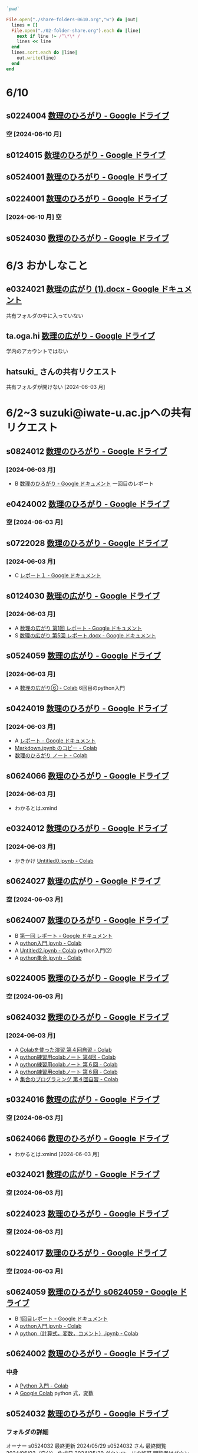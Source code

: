 #+startup: indent show2levels
#+title:
#+author masayuki

#+begin_src ruby :session *ruby* :tangle folder-share.rb 

`pwd`

#+end_src

#+RESULTS:
: /System/Volumes/Data/nas/home/masayuki/COMM/Lects/mathematics/lect-2024/reports 

#+begin_src ruby :session *ruby* :tangle folder-share.rb :results output
File.open("./share-folders-0610.org","w") do |out|
  lines = []
  File.open("./02-folder-share.org").each do |line|
    next if line !~ /^\*\* /
    lines << line
  end
  lines.sort.each do |line|
    out.write(line)
  end
end

#+end_src

#+RESULTS:

* 6/10

** s0224004 [[https://drive.google.com/drive/u/1/folders/1QywRdIiEc5ylV7DFeD4QGKD8PhTpDqmu][数理のひろがり - Google ドライブ]] 

*** 空 [2024-06-10 月]

** s0124015 [[https://drive.google.com/drive/u/1/folders/1MyqnF6KH97DekDFCIN2ml3wzrCvlI5LL][数理のひろがり - Google ドライブ]] 

** s0524001 [[https://drive.google.com/drive/u/1/folders/1DEE1itrB3Jr6vs70KvGpIPgeS6YAy99z][数理のひろがり - Google ドライブ]] 

** s0224001 [[https://drive.google.com/drive/u/1/folders/1A-VdK1Nvbrj-vv4wbRw6W_GbuzF1CqrP][数理のひろがり - Google ドライブ]] 

*** [2024-06-10 月] 空

** s0524030 [[https://drive.google.com/drive/u/1/folders/14_LegwVYjbyT3mR83IW-UYOUlY1a9Wsb][数理のひろがり - Google ドライブ]]


* 6/3 おかしなこと

** e0324021 [[https://docs.google.com/document/d/14zxcPySMg0V5ZVFcAAiIqp-WD4lIKf9Q/edit][数理の広がり (1).docx - Google ドキュメント]]
  共有フォルダの中に入っていない

**   ta.oga.hi [[https://drive.google.com/drive/u/1/folders/1FsKptVTPpMqzCSCMYhzx4-v_NDNQDC-4][数理の広がり - Google ドライブ]]
学内のアカウントではない

** hatsuki_ さんの共有リクエスト
共有フォルダが開けない [2024-06-03 月]

  
* 6/2~3 suzuki@iwate-u.ac.jpへの共有リクエスト

** s0824012 [[https://drive.google.com/drive/u/1/folders/19_MUK5KW0M39PMct2DZo69lpPh19XJ7U][数理のひろがり - Google ドライブ]]

*** [2024-06-03 月]
- B [[https://docs.google.com/document/d/1WxJAh3Tn-MNc7CGFdTPqSA2JA9vLPagSDkQZ_Rs4-k8/edit][数理のひろがり - Google ドキュメント]] 一回目のレポート

** e0424002 [[https://drive.google.com/drive/u/1/folders/1OsFl-UEnglBx8cqm2xeQcxCW8ktZiRLq][数理のひろがり - Google ドライブ]] 

*** 空 [2024-06-03 月] 

** s0722028 [[https://drive.google.com/drive/u/1/folders/1N4Y9l2BJpUMbYIV4cGsd8e9WXiF7gmfj][数理のひろがり - Google ドライブ]] 

*** [2024-06-03 月]
- C [[https://docs.google.com/document/d/1TXpRisqvqn2c9-AbOQODQrKK4SnP3PhBebi_HMIEaHw/edit][レポート１ - Google ドキュメント]]

** s0124030 [[https://drive.google.com/drive/u/1/folders/12NKlft0QIX2j4_Xvq1jBu_acZZqx4naz][数理の広がり - Google ドライブ]] 

*** [2024-06-03 月]
- A [[https://docs.google.com/document/d/1rP1x7oHLzquXf19bqNT2NP8nT9j0EL3oWLCGa4s_BF8/edit][数理の広がり 第1回 レポート - Google ドキュメント]]
- S [[https://docs.google.com/document/d/12OEyysu1CBZj5waNnLSLIT8wrrQpU1Ti/edit][数理の広がり 第5回 レポート.docx - Google ドキュメント]]

** s0524059 [[https://drive.google.com/drive/u/1/folders/1tXM_ooL2vFysjFM5FnZE6JjWuXeM_jgH][数理の広がり - Google ドライブ]] 

*** [2024-06-03 月]
- A [[https://colab.research.google.com/drive/1xJeZQNRVn50zInRBJAS3NHE3-sHP99BL?authuser=1][数理の広がり⑥ - Colab]] 6回目のpython入門

** s0424019 [[https://drive.google.com/drive/u/1/folders/1oIMQL_Gu8R5IKTDz2uMCnEL6D9Cm78FR][数理のひろがり - Google ドライブ]] 

*** [2024-06-03 月]
- A [[https://docs.google.com/document/d/14MBwMj4_GrNskV2Vkr9Xe0S3lXtwQ39cw_O1z-KpFRg/edit#heading=h.vydniszftb1n][レポート - Google ドキュメント]]
- [[https://colab.research.google.com/drive/1oJAAyYmM6MiQIzGJtvXLqKcf9xK0eqG1?authuser=1][Markdown.ipynb のコピー - Colab]]
- [[https://colab.research.google.com/drive/1eHJNjRYiB9r6hIxlWCvud5UgVkqW1KzB?authuser=1][数理のひろがり ノート - Colab]] 


** s0624066 [[https://drive.google.com/drive/u/1/folders/1C-0EGnLApVL9wvzKSZMV_feg6JQaqTwL][数理のひろがり - Google ドライブ]]

*** [2024-06-03 月]
- わかるとは.xmind
  
** e0324012 [[https://drive.google.com/drive/u/1/folders/1oAJ5vECQuCUD2yOd0IJisujiyJk-U_K_][数理のひろがり - Google ドライブ]] 

*** [2024-06-03 月]
- かきかけ [[https://colab.research.google.com/drive/14wrfi-AC6FWoJ6L74vv5T6spGoE_sPN4?authuser=1][Untitled0.ipynb - Colab]]
  
** s0624027 [[https://drive.google.com/drive/u/1/folders/1STBndKIB88AxLuW0aI809HgNYMKYiROv][数理の広がり - Google ドライブ]] 

*** 空 [2024-06-03 月]

** s0624007 [[https://drive.google.com/drive/u/1/folders/1eFlhWW8G3RwzIhdO3YQ5PBymnGyZbYj9][数理のひろがり - Google ドライブ]] 
- B [[https://docs.google.com/document/d/1-IwgzE5FAJUiE4AuUv9xh_zQtj8XpZFA0JPnvzbfRb8/edit][第一回 レポート - Google ドキュメント]]
- A [[https://colab.research.google.com/drive/1gubMtLY6l591TxwwfhKkrYFhe8VGwcW3?authuser=1][python入門.ipynb - Colab]]
- A [[https://colab.research.google.com/drive/1WkwXRCzmGH-kJBa7LnYOedi192DDzKhy?authuser=1][Untitled2.ipynb - Colab]] python入門(2)
- A [[https://colab.research.google.com/drive/1co6ZiI0bxl6Ox7P2el7kA1DTaZSW849l?authuser=1][python集合.ipynb - Colab]]
  

** s0224005 [[https://drive.google.com/drive/u/1/folders/1ghNL_2_4iCmCDVK3ohoZLKfG_572-r8m][数理のひろがり - Google ドライブ]] 
*** 空 [2024-06-03 月] 



** s0624032 [[https://drive.google.com/drive/u/1/folders/1VxHaYXfA-s0lvUWG04SwWffrhdA5vA20][数理のひろがり - Google ドライブ]] 

*** [2024-06-03 月]
- A [[https://colab.research.google.com/drive/16SkqLNg7-OMruryG3yJpbmBjNfj_HMUa?authuser=1][Colabを使った演習 第４回自習 - Colab]]
- A [[https://colab.research.google.com/drive/13CGIwO3j-GuBFaTUSLcSP9sc8Zw-5IJ2?authuser=1][python練習用colabノート 第4回 - Colab]]
- A [[https://colab.research.google.com/drive/1SxNsX30bBnwc97xDqmqDCg9tQiMBWf5I?authuser=1][python練習用colabノート 第６回 - Colab]]
- A [[https://colab.research.google.com/drive/1SxNsX30bBnwc97xDqmqDCg9tQiMBWf5I?authuser=1][python練習用colabノート 第６回 - Colab]]
- A [[https://colab.research.google.com/drive/17ZK8ZUrjo7Saz9FbJDPZ5Tgz6yLjked1?authuser=1][集合のプログラミング 第４回自習 - Colab]]
  

** s0324016 [[https://drive.google.com/drive/u/1/folders/1RRxkADW-wfwVG7GTlUx7Y1Je-zl5VkO-][数理の広がり - Google ドライブ]] 
*** 空 [2024-06-03 月] 

** s0624066 [[https://drive.google.com/drive/u/1/folders/1C-0EGnLApVL9wvzKSZMV_feg6JQaqTwL][数理のひろがり - Google ドライブ]] 

- わかるとは.xmind [2024-06-03 月]
  
** e0324021 [[https://drive.google.com/drive/u/1/folders/1wR1-8oLaxiri_iUwvgcjdS_JYX4dgwwK][数理の広がり - Google ドライブ]] 
*** 空 [2024-06-03 月] 
** s0224023 [[https://drive.google.com/drive/u/1/folders/14w1mUfxYBCVLawbYTkuSTJvo247a4jsg][数理のひろがり - Google ドライブ]] 
*** 空 [2024-06-03 月] 
** s0224017 [[https://drive.google.com/drive/u/1/folders/19WnAAkSypL-x4saW8Y_HPfF4pbTR0GuB][数理のひろがり - Google ドライブ]] 
*** 空 [2024-06-03 月] 

** s0624059 [[https://drive.google.com/drive/u/1/folders/1FQaByixI04wN-P_SpgQzHHgr2ck9Mnt7][数理のひろがり s0624059 - Google ドライブ]] 
- B [[https://docs.google.com/document/d/10UBGGWdXmr-gHZKUQZyFUru_dY4OYNM8Pqfmsqfrp9U/edit][1回目レポート - Google ドキュメント]]
- A [[https://colab.research.google.com/drive/1kA-nuu7cln_SjaFYWntwpOaf-69Ez1tM?authuser=1][python入門.ipynb - Colab]]
- A [[https://colab.research.google.com/drive/1XQ65ge7f-v4eyW9jzKb7BBBZPW3WiVPr?authuser=1][python（計算式，変数，コメント）.ipynb - Colab]]

** s0624002 [[https://drive.google.com/drive/u/1/folders/17hU-WWi6zXtF4jTh-VWuhckGZCUpt8UL][数理のひろがり - Google ドライブ]] 

*** 中身
- A [[https://colab.research.google.com/drive/1lDrzDYgcYDtucMVjWT0Bt4_cQVPM28yi?authuser=1][Python 入門 - Colab]] 
- A [[https://colab.research.google.com/drive/12mSSZlTzgVr0bWxE8TVSx73BIBE4mRSH?authuser=1][Google Colab]] python 式，変数
  
  
** s0524032 [[https://drive.google.com/drive/u/1/folders/1SMS2fvtiumibAHN_D2GoiOIPS3HFomtK][数理のひろがり - Google ドライブ]] 

*** フォルダの詳細
オーナー s0524032
最終更新 2024/05/29 s0524032 さん
最終閲覧 2024/06/02（自分）
作成日 2024/05/29
ダウンロードの許可 閲覧者はダウンロード可

*** 中身
- B [[https://docs.google.com/document/d/13-y258BZPWjwznXFpLJ3hdBpVI7P0SzFfwatWKdOpl8/edit][数理のひろがり １ - Google ドキュメント]] 
  

** s0824051 [[https://drive.google.com/drive/u/1/folders/1rV_CNstY0GZooMv0trvGyHfnT04gDpjr][数理の広がり - Google ドライブ]] 

*** フォルダの詳細
オーナー s0824051
最終更新 2024/05/29 s0824051 さん
最終閲覧 2024/06/02（自分）
作成日 2024/05/29
ダウンロードの許可 閲覧者はダウンロード可

*** 中身
- A [[https://docs.google.com/document/d/1cl0Aubfh4c5oJzZlZxoyk8OeQ_AEQWYg8ijEvRAVGY8/edit][０１ レポート - Google ドキュメント]]
- https://drive.google.com/open?id=1oN-dJIyWWiF4NnJsp4wyuCr3F2bFbs2M&usp=drive_copy
- https://drive.google.com/open?id=1o6hH6Fpas7ZIVlbCtXlfQOpwbhEONYAa&usp=drive_copy
- https://drive.google.com/open?id=1Nlp-S0aBpCQHIdmrDX_tqy2aFacVmIiu&usp=drive_copy
- https://drive.google.com/open?id=144WvTCBiygSyXpZXSyKI-KoT3YeUPNsQ&usp=drive_copy

** s0524033 [[https://drive.google.com/drive/u/1/folders/1Mlkit0bCdLGlmGgFcypbBqrhfAkNlS6I][数理のひろがり - Google ドライブ]] 

*** フォルダの詳細
オーナー s0524033
最終更新 2024/05/29 s0524033 さん
最終閲覧 2024/06/02（自分）
作成日 2024/05/22
ダウンロードの許可 閲覧者はダウンロード可

*** 中身
- .JPG https://drive.google.com/file/d/14-2p5ie4_UqtMLwwapJ9JcZj6jajO6ac/view?usp=drive_link
  論理のノートの写真

** s0524005 [[https://drive.google.com/drive/u/1/folders/1r4Ac-yCTfo4Gt-QKFz6Ct-XfzI39RvPY][数理の広がり - Google ドライブ]] 

*** フォルダの詳細
オーナー s0524005
最終更新 2024/05/29 s0524005 さん
最終閲覧 2024/06/02（自分）
作成日 2024/05/29
ダウンロードの許可 閲覧者はダウンロード可

*** 中身
- 手書きノートの写真，ななめって読めない
  

** h0119075 [[https://drive.google.com/drive/u/1/folders/1w9AkQ_WZFu-K2UZ5UFzDbjeN8KfIN8va][数理のひろがり - Google ドライブ]] 

*** フォルダの詳細
オーナー h0119075
最終更新 2024/05/29 h0119075 さん
最終閲覧 2024/06/02（自分）
作成日 2024/05/22
ダウンロードの許可 閲覧者はダウンロード可

*** 中身
- python集合
- python入門

** s0624063 [[https://drive.google.com/drive/u/1/folders/140nu5IznK6OLlTv0gEJl8MzvHjZoH9B0][数理のひろがり - Google ドライブ]] 

*** フォルダの詳細
オーナー s0624063
最終更新 2024/05/29 s0624063 さん
最終閲覧 2024/06/02（自分）
作成日 2024/05/22

*** 中身
からっぽ




* 5/27 suzuki@iwate-u.ac.jpへの共有リクエスト
** e0424001 [[https://drive.google.com/drive/u/1/folders/1CsMyMkhf4LQBaZthLz1E4FnN0Ltmt5Bq][数理のひろがり - Google ドライブ]] - [2024-05-27 月]
オーナー e0424001
最終更新 2024/05/23 e0424001 さん
最終閲覧 2024/05/27（自分）
作成日 2024/05/23
ダウンロードの許可 閲覧者はダウンロード可
*** 中身
からっぽ

** s0624059 [[https://drive.google.com/drive/u/1/folders/1FQaByixI04wN-P_SpgQzHHgr2ck9Mnt7][数理のひろがり - Google ドライブ]] [2024-05-27 月]

*** フォルダの詳細
オーナー s0624059
最終更新 2024/05/22 s0624059 さん
最終閲覧 2024/05/27（自分）
作成日 2024/05/22
ダウンロードの許可 閲覧者はダウンロード可
説明 読み取り専用
0/25,000 文字

*** 中身
[[https://docs.google.com/document/d/10UBGGWdXmr-gHZKUQZyFUru_dY4OYNM8Pqfmsqfrp9U/edit][1回目レポート - Google ドキュメント]] [2024-05-27 月]
評価 C [2024-05-27 月]

** s0824019 [[https://drive.google.com/drive/u/1/folders/14gNATSvL2k8eyXEVV5m3L1vZEn91MXeV][数理の広がり - Google ドライブ]]

*** フォルダの詳細
種類 Google ドライブ フォルダ
オーナー s0824019
最終更新 2024/05/22 s0824019 さん
最終閲覧 2024/05/27（自分）
作成日 2024/05/22
ダウンロードの許可 閲覧者はダウンロード可

*** 内容
からっぽ

** s0524044 [[https://drive.google.com/drive/u/1/folders/1ApO40OB8MxRT9C0trWimDMIcZDlKr4pO][数理のひろがりs0524044 - Google ドライブ]]

*** フォルダの詳細
オーナー s0524044
最終更新 2024/05/22 s0524044 さん
最終閲覧 2024/05/27（自分）
作成日 2024/05/21
ダウンロードの許可 閲覧者はダウンロード可

*** 内容
- A [[https://docs.google.com/document/d/1lVC_7yB53rlUZ2dw414oBsBWh29UrNDhe2VcYlvSWaY/edit#heading=h.sd5edbacbhu2][s0524044レポート課題一回目（提出済） - Google ドキュメント]] 
- S [[https://docs.google.com/document/d/17lm17I0q20PFr_rQJyQ8TzFYOSutIFReyTzCJlzo2Xk/edit#heading=h.6wug03o13g1d][集合と関係・順序まとめノート（未完成） - Google ドキュメント]]
- ? [[https://colab.research.google.com/drive/1mEMffGwGdbd5WmqI34lhQHJ9IwpRbMIq?authuser=1][Phython入門（未完成）.ipynb - Colab]]
  まだ始まり
  


** s0324030 [[https://drive.google.com/drive/u/1/folders/1Hqs_EPV6YNgwpNyZgov6mBZWI6cmNcsi][数理のひろがり - Google ドライブ]]

*** フォルダの詳細
オーナー s0324030
最終更新 2024/05/22 s0324030 さん
最終閲覧 2024/05/27（自分）
作成日 2024/05/22
ダウンロードの許可 閲覧者はダウンロード可

*** 内容
[2024-05-27 月] カラッポ

** s0624062 [[https://drive.google.com/file/d/1sZ-Tnh6YZyi8Gwo0lN55ap8OF9x2-OtV/view?ts=664db43a][数理の広がり４～理解～.xmind - Google ドライブ]]
[2024-05-27 月]
mindmap

** s0124057 [[https://drive.google.com/drive/u/1/folders/1y6CAH5yNv_i0lyi_eonxhGCr12HROHtk][数理のひろがり レポート提出 - Google ドライブ]]

*** フォルダの詳細
オーナー s0124057
最終更新 2024/05/22 s0124057 さん
最終閲覧 2024/05/27（自分）
作成日 2024/05/22
ダウンロードの許可 閲覧者はダウンロード可

*** 内容
- 評価c 雛形のみ [[https://docs.google.com/document/d/1SugwZaqIkNw6jB_rngoJmLXUWnFmozOQAVnE9pBO964/edit][レポート - Google ドキュメント]]
  
** s0524069 [[https://drive.google.com/drive/u/1/folders/1d4wtwFo9YdfjfnRN3S7uA3xBuxRzMEzy][数理の広がり - Google ドライブ]]

*** フォルダの詳細
オーナー s0524069
最終更新 2024/05/22 s0524069 さん
最終閲覧 2024/05/27（自分）
作成日 2024/05/15
ダウンロードの許可 閲覧者はダウンロード可

*** 内容
レポート1はここにはない
- a [[https://drive.google.com/open?id=1n2Sm2TXWDjy6kCGMGzQqSRbSyhdlfFEG&usp=drive_copy][python  練習]]
- c [[https://drive.google.com/open?id=1AxlpqRjC3ZQsXyABzF-XvwtRTcKPTRdB&usp=drive_copy][集合]] 集合のpythonProgramming 

** e0122013 [[https://drive.google.com/drive/u/1/folders/1-73XRRHVOfrCIoA9xU0LTz8LodcY7qlW][数理のひろがり - Google ドライブ]]

*** フォルダの詳細
オーナー e0122013
最終更新 2024/05/22 e0122013 さん
最終閲覧 2024/05/27（自分）
作成日 2024/05/22
ダウンロードの許可 閲覧者はダウンロード可

*** 内容

**** 05/22
- b わかるとは.xmind 
- b [[https://docs.google.com/document/d/15mR8qyWj6AZL_E5uPd-JYp6AGSGn28d0QOkj6TE-lEU/edit][数理のひろがり５ - Google ドキュメント]]
  
** s0624041 [[https://drive.google.com/drive/u/1/folders/1SfONqiAKm4onAKTiyyXVlCZb8rbq6xoO][数理のひろがり - Google ドライブ]]

*** フォルダの詳細
オーナー s0624041
最終更新 2024/05/22 s0624041 さん
最終閲覧 2024/05/27（自分）
作成日 2024/05/22
ダウンロードの許可 閲覧者はダウンロード可

*** 内容
- c  [[https://docs.google.com/document/d/1dnuL4gVctZcV63ipuXshVIp11TxVa-bGCBDThnTYsaU/edit][数理のひろがり レポート - Google ドキュメント]]

** s0524001 [[https://drive.google.com/drive/u/1/folders/1DEE1itrB3Jr6vs70KvGpIPgeS6YAy99z][数理のひろがり - Google ドライブ]]

*** フォルダの詳細
オーナー s0524001
最終更新 2024/05/22 s0524001 さん
最終閲覧 2024/05/28（自分）
作成日 2024/05/22
ダウンロードの許可 閲覧者はダウンロード可

*** 内容
からっぽ [2024-05-28 火]

** s0124051 [[https://drive.google.com/drive/u/1/folders/1P2g7NDm5aOvC460eRHptdnbtW-69EAMd][数理の広がり - Google ドライブ]]

*** フォルダの詳細
オーナー s0124051
最終更新 2024/05/22 s0124051 さん
最終閲覧 2024/05/28（自分）
作成日 2024/05/22
ダウンロードの許可 閲覧者はダウンロード可

*** 内容 [2024-05-28 火]
- わかる.xmind
- レポート2.pdf 関係，順序，束までまとめてある 評価A
  
** s0524032 [[https://mail.google.com/mail/u/1/#inbox/FMfcgzGxTPDqWMpXdTZTcjSFmlxkgDnF][共有されたドキュメント: 「数理のひろがり １」 - suzuki@iwate-u.ac.jp - 国立大学法人岩手大学 メール]]

**   hatsuki [[https://mail.google.com/mail/u/1/#inbox/FMfcgzGxTPDqWFzpnNCbxZhwgwLblgbV][共有されたドキュメント: 「無題のドキュメント」 - suzuki@iwate-u.ac.jp - 国立大学法人岩手大学 メール]]
** s0624059 [[https://docs.google.com/document/d/10UBGGWdXmr-gHZKUQZyFUru_dY4OYNM8Pqfmsqfrp9U/edit][1回目レポート - Google ドキュメント]]
** s0624007 [[https://docs.google.com/document/d/1-IwgzE5FAJUiE4AuUv9xh_zQtj8XpZFA0JPnvzbfRb8/edit][数理の広がり - Google ドキュメント]]
** s0524061 [[https://drive.google.com/drive/u/1/folders/1c5CZ0ulQcMIVfP4AgbOq4n2iQCrNKVYt][数理の広がり s0524061 - Google ドライブ]]
*** フォルダの詳細
オーナー s0524061
最終更新 2024/05/21 s0524061 さん
最終閲覧 2024/05/28（自分）
作成日 2024/05/15
ダウンロードの許可 閲覧者はダウンロード可
*** 内容 5/15 S
- https://drive.google.com/open?id=1CYvo9bl45PTMCiJ9YnJfit8FJKK1GPAa&usp=drive_copy
- https://drive.google.com/open?id=1flvoVjSC08ylkIVH9Mbq-rhqbCWFLUYC&usp=drive_copy
- https://drive.google.com/open?id=1IDGr3CNCA2fKSB1HieenxX55JANY7K6C&usp=drive_copy
* 5/21 共有アイテムから
** s0524061 [[https://drive.google.com/drive/u/1/folders/1c5CZ0ulQcMIVfP4AgbOq4n2iQCrNKVYt][数理の広がり s0524061 - Google ドライブ]]

https://drive.google.com/open?id=1c5CZ0ulQcMIVfP4AgbOq4n2iQCrNKVYt&usp=drive_copy

** s0324032 [[https://drive.google.com/drive/u/1/folders/1E-Il1qkRdfshZH8Baa9eVi8elyESjPmt][数理のひろがり - Google ドライブ]] 
https://drive.google.com/open?id=1E-Il1qkRdfshZH8Baa9eVi8elyESjPmt&usp=drive_copy

** s0624008 [[https://drive.google.com/drive/u/1/folders/1GsqTh0gAehDNwUg3ncf1gfrmPNyQHz-l][数理のひろがり - Google ドライブ]]
https://drive.google.com/open?id=1GsqTh0gAehDNwUg3ncf1gfrmPNyQHz-l&usp=drive_copy

*** フォルダの詳細
種類 
Google ドライブ フォルダ
オーナー 
s0624008
最終更新 
2024/05/22 s0624008 さん
最終閲覧 
2024/05/27（自分）
作成日 
2024/05/17
ダウンロードの許可 
閲覧者はダウンロード可


*** 内容
- Python入門

  
** a0324002 [[https://drive.google.com/drive/u/1/folders/1byjc7ZBqSD2PmhiH4gMrMA5_SUo4Nmj5][数理のひろがり - Google ドライブ]]

https://drive.google.com/open?id=1byjc7ZBqSD2PmhiH4gMrMA5_SUo4Nmj5&usp=drive_copy

** e0424010 [[https://drive.google.com/drive/u/1/folders/1uhJPvU7YQeS1dSV8iWWx_TH1RfUfLF6l][数理のひろがり 共有済 - Google ドライブ]]
https://drive.google.com/open?id=1uhJPvU7YQeS1dSV8iWWx_TH1RfUfLF6l&usp=drive_copy

** s0624005 [[https://drive.google.com/drive/u/1/folders/1zDJkBC9I135uDC0MZGCPDSkAf8gNWWTo][数理のひろがり - Google ドライブ]]
https://drive.google.com/open?id=1zDJkBC9I135uDC0MZGCPDSkAf8gNWWTo&usp=drive_copy

** e0124021 [[https://drive.google.com/drive/u/1/folders/1pZF2vwoqVbKCxDjtCfOF1dXQwiV_sDIZ][数理のひろがり - Google ドライブ]]
https://drive.google.com/open?id=1pZF2vwoqVbKCxDjtCfOF1dXQwiV_sDIZ&usp=drive_copy

**   1087nazar [[https://drive.google.com/drive/u/1/folders/1Z6YbIi1GruGHL5JsM9mDPD0NRiUKXk8Y][数理のひろがり - Google ドライブ]]
https://drive.google.com/open?id=1Z6YbIi1GruGHL5JsM9mDPD0NRiUKXk8Y&usp=drive_copy

** s0624033 [[https://drive.google.com/drive/u/1/folders/1ms7CVUHN_n4ODPl6kvG0Wv26Gl4PLin8][数理のひろがり - Google ドライブ]]

*** フォルダの詳細
オーナー s0624033
最終更新 2024/05/15 s0624033 さん
最終閲覧 2024/05/27（自分）
作成日 2024/05/15
ダウンロードの許可 閲覧者はダウンロード可

*** 内容
- a 数理のひろがり 第一回レポート [[https://docs.google.com/document/d/1O3XiQUE-mSvLdxnwIXJHsJt6Q0GxW6S78s9A_tt5YCk/edit][数理のひろがり 第一回レポート - Google ドキュメント]]
  コラッツ予想
  
** s0622064 [[https://drive.google.com/drive/u/1/folders/1pda22-C-eSsaiQgDISioJCdU2AiFjmFK][S0622064_西山修平_数理のひろがり - Google ドライブ]]

*** フォルダの詳細
オーナー s0622064
最終更新 2024/05/15 s0622064 さん
最終閲覧 2024/05/27（自分）
作成日 2024/04/24
ダウンロードの許可 閲覧者はダウンロード可

*** 内容
- https://drive.google.com/open?id=1-1CTKuOvBLDd2a8NSU6EQ9micOQlYCNT&usp=drive_copy
- https://drive.google.com/open?id=1-6fc5-9m693vb0E21Jz17Nlm-gtDS8B8&usp=drive_copy
- https://drive.google.com/open?id=1W-6PVTYZXKqC2J6K0xfQkdMfT_HFi4Qm&usp=drive_copy
- https://drive.google.com/open?id=1-4GAbglvj_YlqgwtC2i4b4yR9Ss9lUNT&usp=drive_copy

* フォルダでないレポート

** a [[https://docs.google.com/document/d/1lVC_7yB53rlUZ2dw414oBsBWh29UrNDhe2VcYlvSWaY/edit#heading=h.sd5edbacbhu2][s0524044レポート課題一回目（提出済） - Google ドキュメント]]

* 5/15 数理のひろがり共有フォルダ

[[https://drive.google.com/drive/u/1/shared-with-me][共有アイテム - Google ドライブ]]

**   ch1 saka さん  [[https://drive.google.com/drive/u/1/folders/1Z6YbIi1GruGHL5JsM9mDPD0NRiUKXk8Y][数理のひろがり - Google ドライブ]]

** a0324002 [[https://drive.google.com/drive/u/1/folders/1byjc7ZBqSD2PmhiH4gMrMA5_SUo4Nmj5][数理のひろがり - Google ドライブ]]
- 分るとは.xmind
- python入門，集合

** e0124021 [[https://drive.google.com/drive/u/1/folders/1pZF2vwoqVbKCxDjtCfOF1dXQwiV_sDIZ][数理のひろがり - Google ドライブ]]
SCHEDULED: <2024-05-20 月>
- 無題のドキュメント gdoc 4回目の講義のまとめ 評価B
  
** e0424010  [[https://drive.google.com/drive/u/1/folders/1uhJPvU7YQeS1dSV8iWWx_TH1RfUfLF6l][数理のひろがり - Google ドライブ]]
SCHEDULED: <2024-05-20 月>
- report-01 A
  
  

** s0324032 [[https://drive.google.com/drive/u/1/folders/1E-Il1qkRdfshZH8Baa9eVi8elyESjPmt][数理のひろがり - Google ドライブ]]
SCHEDULED: <2024-05-20 月>
- report-01 pdf
- python 許可なし
- わかるとは  xmind 独自のまとめ
  

** s0624008 [[https://drive.google.com/drive/u/1/folders/1GsqTh0gAehDNwUg3ncf1gfrmPNyQHz-l][数理のひろがり - Google ドライブ]]
SCHEDULED: <2024-05-20 月>
- python入門

  
** s0624005 [[https://drive.google.com/drive/u/1/folders/1zDJkBC9I135uDC0MZGCPDSkAf8gNWWTo][数理のひろがり - Google ドライブ]]
SCHEDULED: <2024-05-20 月>
